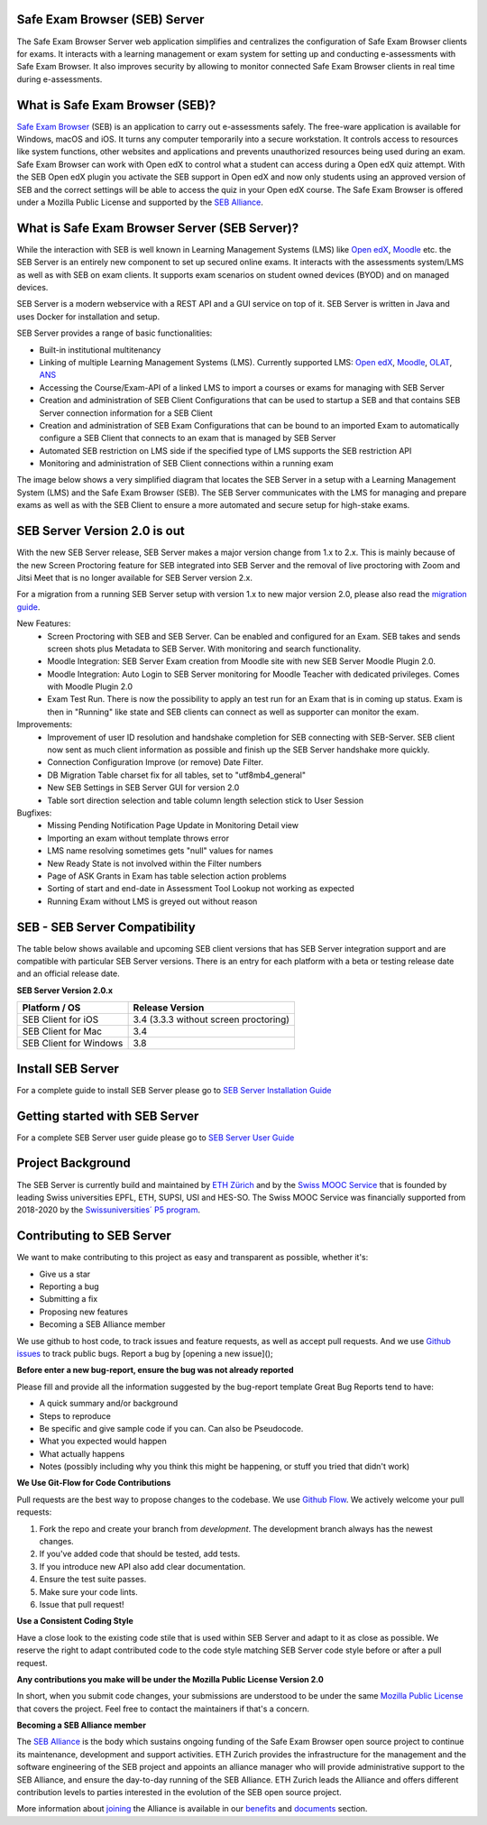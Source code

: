Safe Exam Browser (SEB) Server
--------------------------------

.. image:: https://github.com/SafeExamBrowser/seb-server/actions/workflows/buildReporting.yml/badge.svg?branch=master
    :target: https://github.com/SafeExamBrowser/seb-server/actions
.. image:: https://readthedocs.org/projects/seb-server/badge/?version=latest
    :target: https://seb-server.readthedocs.io/en/latest/?badge=latest
.. image:: https://img.shields.io/github/languages/code-size/SafeExamBrowser/seb-server
    :target: https://github.com/SafeExamBrowser/seb-server



The Safe Exam Browser Server web application simplifies and centralizes the configuration of Safe Exam Browser clients for exams. It interacts with a learning management or exam system for setting up and conducting e-assessments with Safe Exam Browser. It also improves security by allowing to monitor connected Safe Exam Browser clients in real time during e-assessments. 

What is Safe Exam Browser (SEB)?
--------------------------------

`Safe Exam Browser <https://safeexambrowser.org/>`_ (SEB) is an application to carry out e-assessments safely. The free-ware application is available for Windows, macOS and iOS. It turns any computer temporarily into a secure workstation. It controls access to resources like system functions, other websites and applications and prevents unauthorized resources being used during an exam. Safe Exam Browser can work with Open edX to control what a student can access during a Open edX quiz attempt. With the SEB Open edX plugin you activate the SEB support in Open edX and now only students using an approved version of SEB and the correct settings will be able to access the quiz in your Open edX course. The Safe Exam Browser is offered under a Mozilla Public License and supported by the `SEB Alliance <https://safeexambrowser.org/alliance/>`_.


What is Safe Exam Browser Server (SEB Server)?
----------------------------------------------

While the interaction with SEB is well known in Learning Management Systems (LMS) like `Open edX <https://open.edx.org/>`_, 
`Moodle <https://moodle.org/>`_ etc. the SEB Server is an entirely new component to set up secured online exams. 
It interacts with the assessments system/LMS as well as with SEB on exam clients. It supports exam scenarios on student owned devices (BYOD) 
and on managed devices.

SEB Server is a modern webservice with a REST API and a GUI service on top of it. SEB Server is written in Java and uses Docker for installation and setup.

SEB Server provides a range of basic functionalities:

- Built-in institutional multitenancy
- Linking of multiple Learning Management Systems (LMS). Currently supported LMS: `Open edX <https://open.edx.org/>`_, `Moodle <https://moodle.org/>`_, `OLAT <https://www.olat.org/>`_, `ANS <https://ans.app/>`_
- Accessing the Course/Exam-API of a linked LMS to import a courses or exams for managing with SEB Server
- Creation and administration of SEB Client Configurations that can be used to startup a SEB and that contains SEB Server connection information for a SEB Client
- Creation and administration of SEB Exam Configurations that can be bound to an imported Exam to automatically configure a SEB Client that connects to an exam that is managed by SEB Server
- Automated SEB restriction on LMS side if the specified type of LMS supports the SEB restriction API
- Monitoring and administration of SEB Client connections within a running exam

The image below shows a very simplified diagram that locates the SEB Server in a setup with a Learning Management System (LMS) and the 
Safe Exam Browser (SEB). The SEB Server communicates with the LMS for managing and prepare exams as well as with the SEB Client to ensure 
a more automated and secure setup for high-stake exams.

.. image:: https://raw.githubusercontent.com/SafeExamBrowser/seb-server/dev-1.5/docs/images/setup_1.png
    :align: center
    :target: https://raw.githubusercontent.com/SafeExamBrowser/seb-server/dev-1.5/docs/images/setup_1.png
    
SEB Server Version 2.0 is out
-------------------------------

With the new SEB Server release, SEB Server makes a major version change from 1.x to 2.x. This is mainly because of the new
Screen Proctoring feature for SEB integrated into SEB Server and the removal of live proctoring with Zoom and Jitsi Meet
that is no longer available for SEB Server version 2.x.

For a migration from a running SEB Server setup with version 1.x to new major version 2.0, please also read the `migration guide <https://seb-server-setup.readthedocs.io/en/latest/major-migration.html>`_.

New Features:
    - Screen Proctoring with SEB and SEB Server. Can be enabled and configured for an Exam. SEB takes and sends screen shots plus Metadata to SEB Server. With monitoring and search functionality.
    - Moodle Integration: SEB Server Exam creation from Moodle site with new SEB Server Moodle Plugin 2.0.
    - Moodle Integration: Auto Login to SEB Server monitoring for Moodle Teacher with dedicated privileges. Comes with Moodle Plugin 2.0
    - Exam Test Run. There is now the possibility to apply an test run for an Exam that is in coming up status. Exam is then in "Running" like state and SEB clients can connect as well as supporter can monitor the exam.

Improvements:
    - Improvement of user ID resolution and handshake completion for SEB connecting with SEB-Server. SEB client now sent as much client information as possible and finish up the SEB Server handshake more quickly.
    - Connection Configuration Improve (or remove) Date Filter.
    - DB Migration Table charset fix for all tables, set to "utf8mb4_general"
    - New SEB Settings in SEB Server GUI for version 2.0
    - Table sort direction selection and table column length selection stick to User Session

Bugfixes:
    - Missing Pending Notification Page Update in Monitoring Detail view
    - Importing an exam without template throws error
    - LMS name resolving sometimes gets "null" values for names
    - New Ready State is not involved within the Filter numbers
    - Page of ASK Grants in Exam has table selection action problems
    - Sorting of start and end-date in Assessment Tool Lookup not working as expected
    - Running Exam without LMS is greyed out without reason


SEB - SEB Server Compatibility
------------------------------

The table below shows available and upcoming SEB client versions that has SEB Server integration support and are compatible with particular 
SEB Server versions. There is an entry for each platform with a beta or testing release date and an official release date.

**SEB Server Version 2.0.x**

.. csv-table::
   :header: "Platform / OS", "Release Version"

   "SEB Client for iOS", "3.4 (3.3.3 without screen proctoring)"
   "SEB Client for Mac", "3.4"
   "SEB Client for Windows", "3.8"

Install SEB Server
------------------

For a complete guide to install SEB Server please go to `SEB Server Installation Guide <https://seb-server-setup.readthedocs.io/en/latest/overview.html>`_

Getting started with SEB Server
-------------------------------

For a complete SEB Server user guide please go to `SEB Server User Guide <https://seb-server.readthedocs.io/en/latest/#>`_


Project Background
------------------

The SEB Server is currently build and maintained by `ETH Zürich <https://ethz.ch/en.html>`_ and by the `Swiss MOOC Service <https://www.swissmooc.ch/>`_ that is founded by leading Swiss universities EPFL, ETH, SUPSI, USI and HES-SO. The Swiss MOOC Service was financially supported from 2018-2020 by the `Swissuniversities´ P5 program <https://www.swissuniversities.ch/themen/digitalisierung/p-5-wissenschaftliche-information>`_.

Contributing to SEB Server
---------------------------

We want to make contributing to this project as easy and transparent as possible, whether it's:

- Give us a star
- Reporting a bug
- Submitting a fix
- Proposing new features
- Becoming a SEB Alliance member

We use github to host code, to track issues and feature requests, as well as accept pull requests.
And we use `Github issues <https://github.com/SafeExamBrowser/seb-server/issues>`_ to track public bugs.
Report a bug by [opening a new issue]();

**Before enter a new bug-report, ensure the bug was not already reported**

Please fill and provide all the information suggested by the bug-report template
Great Bug Reports tend to have:

- A quick summary and/or background
- Steps to reproduce
- Be specific and give sample code if you can. Can also be Pseudocode.
- What you expected would happen
- What actually happens
- Notes (possibly including why you think this might be happening, or stuff you tried that didn't work)

**We Use Git-Flow for Code Contributions**

Pull requests are the best way to propose changes to the codebase. We use `Github Flow <https://www.atlassian.com/git/tutorials/comparing-workflows/gitflow-workflow>`_. We actively welcome your pull requests:

1. Fork the repo and create your branch from `development`. The development branch always has the newest changes.
2. If you've added code that should be tested, add tests.
3. If you introduce new API also add clear documentation.
4. Ensure the test suite passes.
5. Make sure your code lints.
6. Issue that pull request!

**Use a Consistent Coding Style**

Have a close look to the existing code stile that is used within SEB Server and adapt to it as close as possible.
We reserve the right to adapt contributed code to the code style matching SEB Server code style before or after a pull request.

**Any contributions you make will be under the Mozilla Public License Version 2.0**

In short, when you submit code changes, your submissions are understood to be under the same `Mozilla Public License <https://github.com/SafeExamBrowser/seb-server?tab=MPL-2.0-1-ov-file>`_ that covers the project. Feel free to contact the maintainers if that's a concern.

**Becoming a SEB Alliance member**

The `SEB Alliance <https://www.safeexambrowser.org/alliance/members.html>`_ is the body which sustains ongoing funding of the Safe Exam Browser open source project to continue its maintenance, development and support activities. ETH Zurich provides the infrastructure for the management and the software engineering of the SEB project and appoints an alliance manager who will provide administrative support to the SEB Alliance, and ensure the day-to-day running of the SEB Alliance. ETH Zurich leads the Alliance and offers different contribution levels to parties interested in the evolution of the SEB open source project.

More information about `joining <https://www.safeexambrowser.org/alliance/join.html>`_ the Alliance is available in our `benefits <https://www.safeexambrowser.org/alliance/benefits.html>`_ and `documents <https://www.safeexambrowser.org/alliance/documents.html>`_ section.

